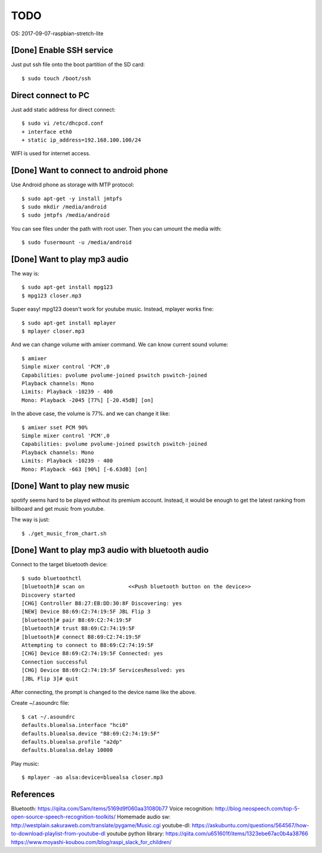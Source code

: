 TODO
====

OS: 2017-09-07-raspbian-stretch-lite

[Done] Enable SSH service
-------------------------

Just put ssh file onto the boot partition of the SD card::

 $ sudo touch /boot/ssh

Direct connect to PC
--------------------

Just add static address for direct connect::

 $ sudo vi /etc/dhcpcd.conf
 + interface eth0
 + static ip_address=192.168.100.100/24

WIFI is used for internet access.

[Done] Want to connect to android phone
---------------------------------------
Use Android phone as storage with MTP protocol::

 $ sudo apt-get -y install jmtpfs
 $ sudo mkdir /media/android
 $ sudo jmtpfs /media/android

You can see files under the path with root user. Then you can umount the media with::

 $ sudo fusermount -u /media/android

[Done] Want to play mp3 audio
-----------------------------
The way is::

 $ sudo apt-get install mpg123
 $ mpg123 closer.mp3

Super easy!
mpg123 doesn't work for youtube music. Instead, mplayer works fine::

 $ sudo apt-get install mplayer
 $ mplayer closer.mp3

And we can change volume with amixer command.
We can know current sound volume::

 $ amixer
 Simple mixer control 'PCM',0
 Capabilities: pvolume pvolume-joined pswitch pswitch-joined
 Playback channels: Mono
 Limits: Playback -10239 - 400
 Mono: Playback -2045 [77%] [-20.45dB] [on]

In the above case, the volume is 77%.
and we can change it like::

 $ amixer sset PCM 90%
 Simple mixer control 'PCM',0
 Capabilities: pvolume pvolume-joined pswitch pswitch-joined
 Playback channels: Mono
 Limits: Playback -10239 - 400
 Mono: Playback -663 [90%] [-6.63dB] [on]

[Done] Want to play new music
-----------------------------
spotify seems hard to be played without its premium account.
Instead, it would be enough to get the latest ranking from billboard and get music from youtube.

The way is just::

 $ ./get_music_from_chart.sh

[Done] Want to play mp3 audio with bluetooth audio
--------------------------------------------------

Connect to the target bluetooth device::

 $ sudo bluetoothctl
 [bluetooth]# scan on              <<Push bluetooth button on the device>>
 Discovery started
 [CHG] Controller B8:27:EB:DD:30:8F Discovering: yes
 [NEW] Device B8:69:C2:74:19:5F JBL Flip 3
 [bluetooth]# pair B8:69:C2:74:19:5F
 [bluetooth]# trust B8:69:C2:74:19:5F
 [bluetooth]# connect B8:69:C2:74:19:5F
 Attempting to connect to B8:69:C2:74:19:5F
 [CHG] Device B8:69:C2:74:19:5F Connected: yes
 Connection successful
 [CHG] Device B8:69:C2:74:19:5F ServicesResolved: yes
 [JBL Flip 3]# quit

After connecting, the prompt is changed to the device name like the above.

Create ~/.asoundrc file::

 $ cat ~/.asoundrc
 defaults.bluealsa.interface "hci0"
 defaults.bluealsa.device "B8:69:C2:74:19:5F"
 defaults.bluealsa.profile "a2dp"
 defaults.bluealsa.delay 10000

Play music::

 $ mplayer -ao alsa:device=bluealsa closer.mp3

References
----------

Bluetooth: https://qiita.com/Sam/items/5169d9f060aa31080b77
Voice recognition: http://blog.neospeech.com/top-5-open-source-speech-recognition-toolkits/
Homemade audio sw: http://westplain.sakuraweb.com/translate/pygame/Music.cgi
youtube-dl: https://askubuntu.com/questions/564567/how-to-download-playlist-from-youtube-dl
youtube python library: https://qiita.com/u651601f/items/1323ebe67ac0b4a38766
https://www.moyashi-koubou.com/blog/raspi_slack_for_children/

